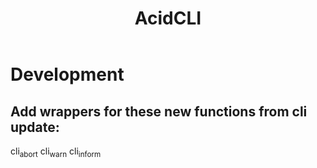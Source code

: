 #+TITLE: AcidCLI
#+STARTUP: content
* Development
** Add wrappers for these new functions from cli update:
    cli_abort
    cli_warn
    cli_inform
